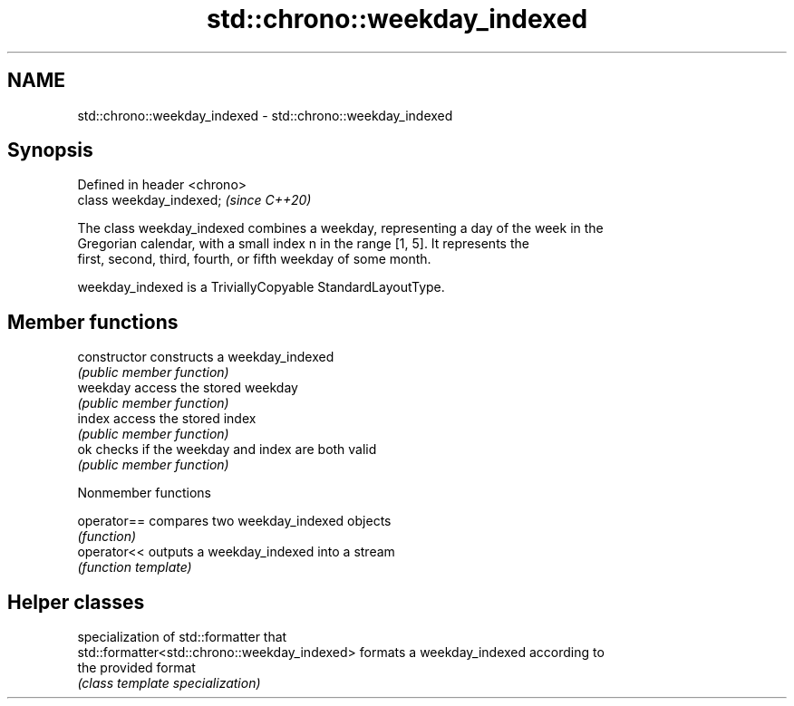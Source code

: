 .TH std::chrono::weekday_indexed 3 "2021.11.17" "http://cppreference.com" "C++ Standard Libary"
.SH NAME
std::chrono::weekday_indexed \- std::chrono::weekday_indexed

.SH Synopsis
   Defined in header <chrono>
   class weekday_indexed;      \fI(since C++20)\fP

   The class weekday_indexed combines a weekday, representing a day of the week in the
   Gregorian calendar, with a small index n in the range [1, 5]. It represents the
   first, second, third, fourth, or fifth weekday of some month.

   weekday_indexed is a TriviallyCopyable StandardLayoutType.

.SH Member functions

   constructor   constructs a weekday_indexed
                 \fI(public member function)\fP
   weekday       access the stored weekday
                 \fI(public member function)\fP
   index         access the stored index
                 \fI(public member function)\fP
   ok            checks if the weekday and index are both valid
                 \fI(public member function)\fP

   Nonmember functions

   operator== compares two weekday_indexed objects
              \fI(function)\fP
   operator<< outputs a weekday_indexed into a stream
              \fI(function template)\fP

.SH Helper classes

                                                specialization of std::formatter that
   std::formatter<std::chrono::weekday_indexed> formats a weekday_indexed according to
                                                the provided format
                                                \fI(class template specialization)\fP
